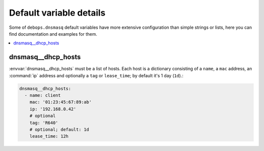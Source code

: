 Default variable details
========================

Some of ``debops.dnsmasq`` default variables have more extensive
configuration than simple strings or lists, here you can find documentation and
examples for them.

.. contents::
   :local:
   :depth: 1

.. dnsmasq__dhcp_hosts:

dnsmasq__dhcp_hosts
-------------------

:envvar:`dnsmasq__dhcp_hosts` must be a list of hosts. Each host is a dictionary
consisting of a ``name``, a ``mac`` address, an :command:`ip` address and optionally a
``tag`` or ``lease_time``; by default it's 1 day (``1d``).:

.. code-block:: yaml

   dnsmasq__dhcp_hosts:
     - name: client
       mac: '01:23:45:67:89:ab'
       ip: '192.168.0.42'
       # optional
       tag: 'R640'
       # optional; default: 1d
       lease_time: 12h
